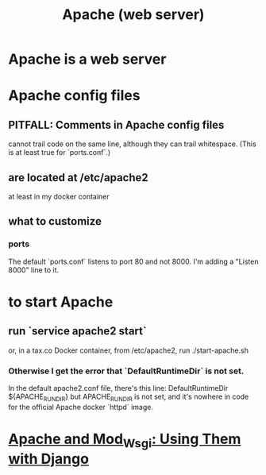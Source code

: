 #+title: Apache (web server)
* Apache is a web server
* Apache config files
** PITFALL: Comments in Apache config files
 cannot trail code on the same line,
 although they can trail whitespace.
 (This is at least true for `ports.conf`.)
** are located at /etc/apache2
at least in my docker container
** what to customize
*** ports
The default `ports.conf` listens to port 80 and not 8000.
I'm adding a "Listen 8000" line to it.
* to start Apache
** run `service apache2 start`
or, in a tax.co Docker container, from /etc/apache2, run
  ./start-apache.sh
*** Otherwise I get the error that `DefaultRuntimeDir` is not set.
 In the default apache2.conf file, there's this line:
   DefaultRuntimeDir ${APACHE_RUN_DIR}
 but APACHE_RUN_DIR is not set,
 and it's nowhere in code for the official Apache docker `httpd` image.
* [[file:20201013164256-apache_and_mod_wsgi_using_them_with_django.org][Apache and Mod_Wsgi: Using Them with Django]]
